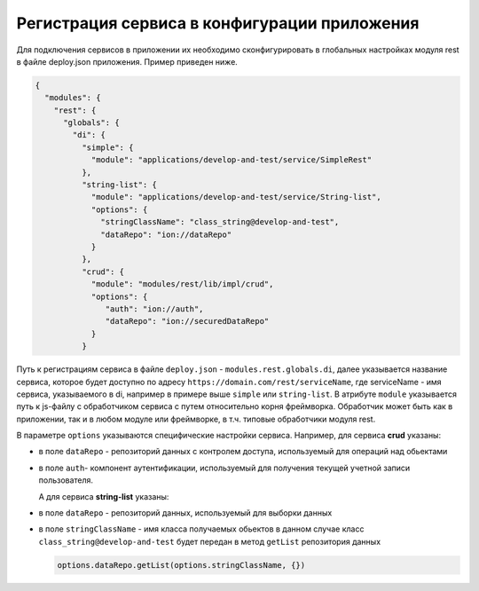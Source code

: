 
Регистрация сервиса в конфигурации приложения
---------------------------------------------

Для подключения сервисов в приложении их необходимо сконфигурировать в глобальных настройках модуля rest в файле
deploy.json приложения. Пример приведен ниже.

.. code-block:: js

   {
     "modules": {
       "rest": {
         "globals": {
           "di": {
             "simple": {
               "module": "applications/develop-and-test/service/SimpleRest"
             },
             "string-list": {
               "module": "applications/develop-and-test/service/String-list",
               "options": {
                 "stringClassName": "class_string@develop-and-test",
                 "dataRepo": "ion://dataRepo"
               }
             },
             "crud": {
               "module": "modules/rest/lib/impl/crud",
               "options": {
                  "auth": "ion://auth",
                  "dataRepo": "ion://securedDataRepo"
               }
             }

Путь к регистрациям сервиса в файле ``deploy.json`` - ``modules.rest.globals.di``\ , далее указывается название сервиса, которое
будет доступно по адресу ``https://domain.com/rest/serviceName``\ , где serviceName - имя сервиса, указываемого в di, например
в примере выше ``simple`` или ``string-list``. В атрибуте ``module`` указывается путь к js-файлу с обработчиком сервиса с путем относительно
корня фреймворка. Обработчик может быть как в приложении, так и в любом модуле или фреймворке, в т.ч. типовые обработчики модуля rest.

В параметре ``options`` указываются специфические настройки сервиса.
Например, для сервиса **crud** указаны:


* в поле ``dataRepo`` - репозиторий данных с контролем доступа, используемый для операций над обьектами
* в поле ``auth``\ - компонент аутентификации, используемый для получения текущей учетной записи пользователя.
  
  А для сервиса **string-list** указаны:
* в поле ``dataRepo`` - репозиторий данных, используемый для выборки данных
* в поле ``stringClassName`` - имя класса получаемых обьектов
  в данном случае класс ``class_string@develop-and-test`` будет передан в метод ``getList`` репозитория данных

  .. code-block:: javascript

     options.dataRepo.getList(options.stringClassName, {})
